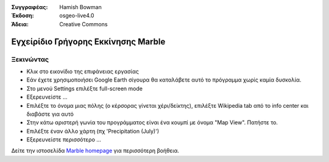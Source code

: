 :Συγγραφέας: Hamish Bowman
:Έκδοση: osgeo-live4.0
:Άδεια: Creative Commons

.. _marble-quickstart:
 
.. image:: ../../images/project_logos/logo-marble.png
  :scale: 75 %
  :alt: project logo
  :align: right
  :target: http://edu.kde.org/marble/

************************************
Εγχείρίδιο Γρήγορης Εκκίνησης Marble 
************************************

Ξεκινώντας
==========

* Κλικ στο εικονίδιο της επιφάνειας εργασίας

* Εάν έχετε χρησιμοποιήσει Google Earth σίγουρα θα καταλάβετε αυτό το πρόγραμμα χωρίς καμία δυσκολία.

* Στο μενού Settings επιλέξτε full-screen mode

* Εξερευνείστε ...

* Επιλέξτε το όνομα μιας πόλης (ο κέρσορας γίνεται χέρι/δείκτης), επιλέξτε Wikipedia tab από το info center και διαβάστε για αυτό

* Στην κάτω αριστερή γωνία του προγράμματος είναι ένα κουμπί με όνομα "Map View". Πατήστε το.

* Επιλέξτε έναν άλλο χάρτη (πχ 'Precipitation (July)')

* Εξερευνείστε περισσότερο ... 


Δείτε την ιστοσελίδα `Marble homepage <http://edu.kde.org/marble/>`_ για περισσότερη βοήθεια.

